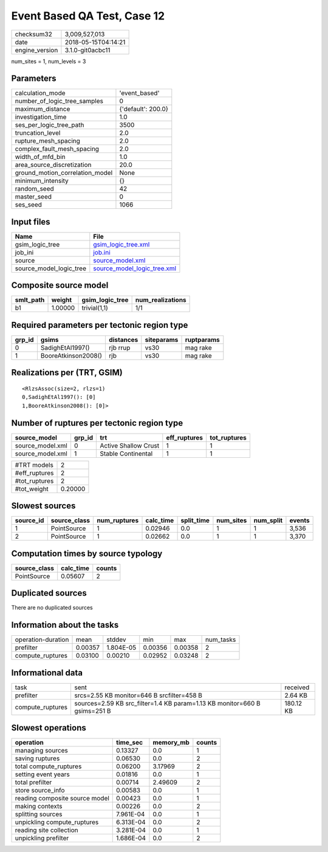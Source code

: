 Event Based QA Test, Case 12
============================

============== ===================
checksum32     3,009,527,013      
date           2018-05-15T04:14:21
engine_version 3.1.0-git0acbc11   
============== ===================

num_sites = 1, num_levels = 3

Parameters
----------
=============================== ==================
calculation_mode                'event_based'     
number_of_logic_tree_samples    0                 
maximum_distance                {'default': 200.0}
investigation_time              1.0               
ses_per_logic_tree_path         3500              
truncation_level                2.0               
rupture_mesh_spacing            2.0               
complex_fault_mesh_spacing      2.0               
width_of_mfd_bin                1.0               
area_source_discretization      20.0              
ground_motion_correlation_model None              
minimum_intensity               {}                
random_seed                     42                
master_seed                     0                 
ses_seed                        1066              
=============================== ==================

Input files
-----------
======================= ============================================================
Name                    File                                                        
======================= ============================================================
gsim_logic_tree         `gsim_logic_tree.xml <gsim_logic_tree.xml>`_                
job_ini                 `job.ini <job.ini>`_                                        
source                  `source_model.xml <source_model.xml>`_                      
source_model_logic_tree `source_model_logic_tree.xml <source_model_logic_tree.xml>`_
======================= ============================================================

Composite source model
----------------------
========= ======= =============== ================
smlt_path weight  gsim_logic_tree num_realizations
========= ======= =============== ================
b1        1.00000 trivial(1,1)    1/1             
========= ======= =============== ================

Required parameters per tectonic region type
--------------------------------------------
====== =================== ========= ========== ==========
grp_id gsims               distances siteparams ruptparams
====== =================== ========= ========== ==========
0      SadighEtAl1997()    rjb rrup  vs30       mag rake  
1      BooreAtkinson2008() rjb       vs30       mag rake  
====== =================== ========= ========== ==========

Realizations per (TRT, GSIM)
----------------------------

::

  <RlzsAssoc(size=2, rlzs=1)
  0,SadighEtAl1997(): [0]
  1,BooreAtkinson2008(): [0]>

Number of ruptures per tectonic region type
-------------------------------------------
================ ====== ==================== ============ ============
source_model     grp_id trt                  eff_ruptures tot_ruptures
================ ====== ==================== ============ ============
source_model.xml 0      Active Shallow Crust 1            1           
source_model.xml 1      Stable Continental   1            1           
================ ====== ==================== ============ ============

============= =======
#TRT models   2      
#eff_ruptures 2      
#tot_ruptures 2      
#tot_weight   0.20000
============= =======

Slowest sources
---------------
========= ============ ============ ========= ========== ========= ========= ======
source_id source_class num_ruptures calc_time split_time num_sites num_split events
========= ============ ============ ========= ========== ========= ========= ======
1         PointSource  1            0.02946   0.0        1         1         3,536 
2         PointSource  1            0.02662   0.0        1         1         3,370 
========= ============ ============ ========= ========== ========= ========= ======

Computation times by source typology
------------------------------------
============ ========= ======
source_class calc_time counts
============ ========= ======
PointSource  0.05607   2     
============ ========= ======

Duplicated sources
------------------
There are no duplicated sources

Information about the tasks
---------------------------
================== ======= ========= ======= ======= =========
operation-duration mean    stddev    min     max     num_tasks
prefilter          0.00357 1.804E-05 0.00356 0.00358 2        
compute_ruptures   0.03100 0.00210   0.02952 0.03248 2        
================== ======= ========= ======= ======= =========

Informational data
------------------
================ ========================================================================= =========
task             sent                                                                      received 
prefilter        srcs=2.55 KB monitor=646 B srcfilter=458 B                                2.64 KB  
compute_ruptures sources=2.59 KB src_filter=1.4 KB param=1.13 KB monitor=660 B gsims=251 B 180.12 KB
================ ========================================================================= =========

Slowest operations
------------------
============================== ========= ========= ======
operation                      time_sec  memory_mb counts
============================== ========= ========= ======
managing sources               0.13327   0.0       1     
saving ruptures                0.06530   0.0       2     
total compute_ruptures         0.06200   3.17969   2     
setting event years            0.01816   0.0       1     
total prefilter                0.00714   2.49609   2     
store source_info              0.00583   0.0       1     
reading composite source model 0.00423   0.0       1     
making contexts                0.00226   0.0       2     
splitting sources              7.961E-04 0.0       1     
unpickling compute_ruptures    6.313E-04 0.0       2     
reading site collection        3.281E-04 0.0       1     
unpickling prefilter           1.686E-04 0.0       2     
============================== ========= ========= ======